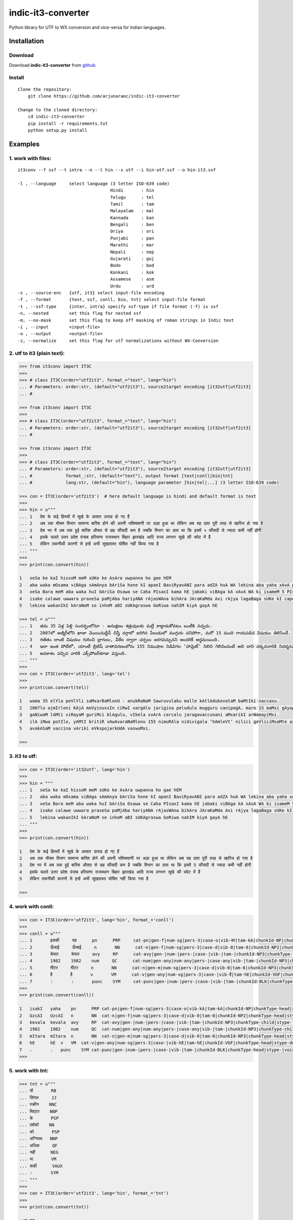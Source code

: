 indic-it3-converter
==================

|Build Status| |Coverage Status| |CircleCI|

.. |Build Status| image:: https://travis-ci.org/arjunaraoc/indic-it3-converter.svg?branch=master 
   :target: https://travis-ci.org/arjunaraoc/indic-it3-converter

.. |Coverage Status| image:: https://coveralls.io/repos/github/arjunaraoc/indic-it3-converter/badge.svg?branch=master 
   :target: https://coveralls.io/github/arjunaraoc/indic-it3-converter?branch=master

.. |CircleCI| image:: https://circleci.com/gh/arjunaraoc/indic-it3-converter.svg?style=shield&circle-token=:circle-token 
    :target: https://circleci.com/gh/arjunaraoc/indic-it3-converter


Python library for UTF to WX conversion and vice-versa for Indian languages.

Installation
------------

Download
^^^^^^^^

Download **indic-it3-converter**  from `github`_.

.. _`github`: https://github.com/irshadbhat/indic-it3-converter

Install
^^^^^^^

::

    Clone the repository:
        git clone https://github.com/arjunaraoc/indic-it3-converter

    Change to the cloned directory:
        cd indic-it3-converter
        pip install -r requirements.txt
        python setup.py install

Examples
--------

1. work with files:
^^^^^^^^^^^^^^^^^^^

.. parsed-literal::

    it3conv --f ssf --t intra --n --l hin --s utf --i hin-utf.ssf --o hin-it3.ssf

    -l , --language     select language (3 letter ISO-639 code)
                                        Hindi       : hin
                                        Telugu      : tel
                                        Tamil       : tam
                                        Malayalam   : mal
                                        Kannada     : kan
                                        Bengali     : ben
                                        Oriya       : ori
                                        Punjabi     : pan
                                        Marathi     : mar
                                        Nepali      : nep
                                        Gujarati    : guj
                                        Bodo        : bod
                                        Konkani     : kok
                                        Assamese    : asm
                                        Urdu        : urd
    -s , --source-enc   {utf, it3} select input-file encoding
    -f , --format       {text, ssf, conll, bio, tnt} select input-file format
    -t , --ssf-type     {inter, intra} specify ssf-type if file format (-f) is ssf
    -n, --nested        set this flag for nested ssf
    -m, --no-mask       set this flag to keep off masking of roman strings in Indic text
    -i , --input        <input-file>
    -o , --output       <output-file>
    -z, --normalize     set this flag for utf normalizations without WX-Conversion

2. utf to it3 (plain text):
^^^^^^^^^^^^^^^^^^^^^^^^^^

.. code:: python

    >>> from it3conv import IT3C
    >>>
    >>> # class IT3C(order="utf2it3", format_="text", lang="hin")
    ... # Parameters: order:str, (default="utf2it3"), source2target encoding [it32utf|utf2it3]
    ... #

    >>> from it3conv import IT3C
    >>>
    >>> # class IT3C(order="utf2it3", format_="text", lang="hin")
    ... # Parameters: order:str, (default="utf2it3"), source2target encoding [it32utf|utf2it3]
    ... #

    >>> from it3conv import IT3C
    >>> 
    >>> # class IT3C(order="utf2it3", format_="text", lang="hin")
    ... # Parameters: order:str, (default="utf2it3"), source2target encoding [it32utf|utf2it3]
    ... #             format_:str, (default="text"), output format [text|conll|bio|tnt]
    ... #             lang:str, (default="hin"), language parameter [hin|tel|...] (3 letter ISO-639 code)

    >>> con = IT3C(order='utf2it3')  # here default language is hindi and default format is text
    >>> 
    >>> hin = u"""
    ... 1   देश के कई हिस्सों में सूखे के आसार उत्पन्न हो गए हैं
    ... 2   अब तक मौसम विभाग सामान्य बारिश होने की अपनी भविष्यवाणी पर अड़ा हुआ था लेकिन अब यह दावा पूरी तरह से खारिज हो गया है
    ... 3   देश भर में अब तक हुई बारिश औसत से छह फीसदी कम है जबकि विभाग का दावा था कि इसमें ५ फीसदी से ज्यादा कमी नहीं होगी
    ... 4   इसके चलते उत्तर प्रदेश पंजाब हरियाणा राजस्थान बिहार झारखंड आदि राज्य लगभग सूखे की चपेट में हैं
    ... 5   लेकिन तकनीकी कारणों से इन्हें अभी सूखाग्रस्त घोषित नहीं किया गया है
    ... """
    >>>
    >>> print(con.convert(hin))
    
    1   xeSa ke kaI hissoM meM sUKe ke AsAra uwpanna ho gae hEM
    2   aba waka mOsama viBAga sAmAnya bAriSa hone kI apanI BaviRyavANI para adZA huA WA lekina aba yaha xAvA pUrI waraha se KArija ho gayA hE
    3   xeSa Bara meM aba waka huI bAriSa Osawa se Caha PIsaxI kama hE jabaki viBAga kA xAvA WA ki isameM 5 PIsaxI se jyAxA kamI nahIM hogI
    4   isake calawe uwwara praxeSa paMjAba hariyANA rAjasWAna bihAra JAraKaMda Axi rAjya lagaBaga sUKe kI capeta meM hEM
    5   lekina wakanIkI kAraNoM se inheM aBI sUKAgraswa GoRiwa nahIM kiyA gayA hE
    
    >>> tel = u"""
    ... 1   తమ 35 ఏళ్ల పెళ్లి సందర్భంలోనూ - అనుక్షణం శత్రువులకు మల్లే కాట్లాడుకోవటం బంటీకి నచ్చదు.
    ... 2   2007లో అజ్మీర్‌లోని ఖాజా మొయినుద్దీన్ చిష్తీ దర్గాలో జరిగిన పేలుడులో ముగ్గురు చనిపోగా, మరో 15 మంది గాయపడిన విషయం తెలిసిందే.
    ... 3   గణితం లాంటి విషయం గురించి బ్లాగులు, వీకేల ద్వారా చర్చలు జరగవచ్చునని అందరికీ అర్థమయింది.
    ... 4   ఇలా ఇంత పోటీలో, యాంటీ బ్రిటిష్ వాతావరణంలోను 155 నిముషాల నిడివిగల ‘హామ్లెట్’ నిలిచి గెలిచిందంటే అది దాని చక్కదనానికి నిదర్శనమే!
    ... 5   అవకాశం వచ్చిన వారికి ఎక్స్‌పోజర్‌కూడా వస్తుంది.
    ... """
    >>> 
    >>> con = IT3C(order='utf2it3', lang='tel')
    >>>
    >>> print(con.convert(tel))
    
    1   wama 35 elYla peVlYli saMxarBaMlonU - anukRaNaM Sawruvulaku malle kAtlAdukovataM baMtIki naccaxu.
    2   2007lo ajmIr‌loni KAjA moVyinuxxIn ciRwI xargAlo jarigina peludulo mugguru canipogA, maro 15 maMxi gAyapadina viRayaM weVlisiMxe.
    3   gaNiwaM lAMti viRayaM guriMci blAgulu, vIkela xvArA carcalu jaragavaccunani aMxarikI arWamayiMxi.
    4   ilA iMwa potIlo, yAMtI britiR vAwAvaraNaMlonu 155 nimuRAla nidivigala ‘hAmleVt’ nilici geVliciMxaMte axi xAni cakkaxanAniki nixarSaname!
    5   avakASaM vaccina vAriki eVks‌pojar‌kUdA vaswuMxi.
    
    >>> 

3. it3 to utf:
^^^^^^^^^^^^^

.. code:: python

    >>> con = IT3C(order='it32utf', lang='hin')
    >>> 
    >>> hin = """
    ... 1   xeSa ke kaI hissoM meM sUKe ke AsAra uwpanna ho gae hEM
    ... 2   aba waka mOsama viBAga sAmAnya bAriSa hone kI apanI BaviRyavANI para adZA huA WA lekina aba yaha xAvA pUrI waraha se KArija ho gayA hE
    ... 3   xeSa Bara meM aba waka huI bAriSa Osawa se Caha PIsaxI kama hE jabaki viBAga kA xAvA WA ki isameM 5 PIsaxI se jyAxA kamI nahIM hogI
    ... 4   isake calawe uwwara praxeSa paMjAba hariyANA rAjasWAna bihAra JAraKaMda Axi rAjya lagaBaga sUKe kI capeta meM hEM
    ... 5   lekina wakanIkI kAraNoM se inheM aBI sUKAgraswa GoRiwa nahIM kiyA gayA hE
    ... """
    >>> 
    >>> print(con.convert(hin))
    
    1   देश के कई हिस्सों में सूखे के आसार उत्पन्न हो गए हैं
    2   अब तक मौसम विभाग सामान्य बारिश होने की अपनी भविष्यवाणी पर अड़ा हुआ था लेकिन अब यह दावा पूरी तरह से खारिज हो गया है
    3   देश भर में अब तक हुई बारिश औसत से छह फीसदी कम है जबकि विभाग का दावा था कि इसमें 5 फीसदी से ज्यादा कमी नहीं होगी
    4   इसके चलते उत्तर प्रदेश पंजाब हरियाणा राजस्थान बिहार झारखंड आदि राज्य लगभग सूखे की चपेट में हैं
    5   लेकिन तकनीकी कारणों से इन्हें अभी सूखाग्रस्त घोषित नहीं किया गया है
    
    >>> 

4. work with conll:
^^^^^^^^^^^^^^^^^^^

.. code:: python

    >>> con = IT3C(order='utf2it3', lang='hin', format_='conll')
    >>> 
    >>> conll = u"""
    ... 1       इसकी     यह      pn      PRP     cat-pn|gen-f|num-sg|pers-3|case-o|vib-का|tam-kA|chunkId-NP|chunkType-head|stype-|voicetype-      2     r6      _       _
    ... 2       ऊँचाई     ऊँचाई     n       NN      cat-n|gen-f|num-sg|pers-3|case-d|vib-0|tam-0|chunkId-NP2|chunkType-head|stype-|voicetype-       6     k1      _       _
    ... 3       केवल     केवल     avy     RP      cat-avy|gen-|num-|pers-|case-|vib-|tam-|chunkId-NP3|chunkType-child|stype-|voicetype-   4       lwg__rp _       _
    ... 4       1982    1982    num     QC      cat-num|gen-any|num-any|pers-|case-any|vib-|tam-|chunkId-NP3|chunkType-child|stype-|voicetype-  5       nmod__adj       _       _
    ... 5       मीटर     मीटर     n       NN      cat-n|gen-m|num-sg|pers-3|case-d|vib-0|tam-0|chunkId-NP3|chunkType-head|stype-|voicetype-       6     k1s     _       _
    ... 6       है       है       v       VM      cat-v|gen-any|num-sg|pers-3|case-|vib-है|tam-hE|chunkId-VGF|chunkType-head|stype-declarative|voicetype-active    0       root    _       _
    ... 7       ।       ।       punc    SYM     cat-punc|gen-|num-|pers-|case-|vib-|tam-|chunkId-BLK|chunkType-head|stype-|voicetype-   6       rsym    _       _"""
    >>> 
    >>> print(con.convert(conll))
    
    1   isakI   yaha    pn      PRP cat-pn|gen-f|num-sg|pers-3|case-o|vib-kA|tam-kA|chunkId-NP|chunkType-head|stype-|voicetype- 2   r6  _   _
    2   UzcAI   UzcAI   n       NN  cat-n|gen-f|num-sg|pers-3|case-d|vib-0|tam-0|chunkId-NP2|chunkType-head|stype-|voicetype-   6   k1  _   _
    3   kevala  kevala  avy     RP  cat-avy|gen-|num-|pers-|case-|vib-|tam-|chunkId-NP3|chunkType-child|stype-|voicetype-   4   lwg__rp_    _
    4   1982    1982    num     QC  cat-num|gen-any|num-any|pers-|case-any|vib-|tam-|chunkId-NP3|chunkType-child|stype-|voicetype-  5   nmod__adj   _   _
    5   mItara  mItara  n       NN  cat-n|gen-m|num-sg|pers-3|case-d|vib-0|tam-0|chunkId-NP3|chunkType-head|stype-|voicetype-   6   k1s _   _
    6   hE      hE  v   VM  cat-v|gen-any|num-sg|pers-3|case-|vib-hE|tam-hE|chunkId-VGF|chunkType-head|stype-declarative|voicetype-active   0   root    _   _
    7   .       .   punc    SYM cat-punc|gen-|num-|pers-|case-|vib-|tam-|chunkId-BLK|chunkType-head|stype-|voicetype-   6   rsym    __
    >>> 

5. work with tnt:
^^^^^^^^^^^^^^^^^

.. code:: python

    >>> tnt = u"""
    ... यों       RB
    ... सिंगल     JJ
    ... स्क्रीन    NNC
    ... थिएटर    NNP
    ... के       PSP
    ... दर्शकों    NN
    ... को       PSP
    ... अग्निपथ   NNP
    ... अधिक     QF
    ... नहीं      NEG
    ... भा       VM
    ... सकी      VAUX
    ... ।       SYM
    ... """
    >>> 
    >>> con = IT3C(order='utf2it3', lang='hin', format_='tnt')
    >>> 
    >>> print(con.convert(tnt))
    
    yoM RB
    siMgala     JJ
    skrIna      NNC
    Wietara     NNP
    ke  PSP
    xarSakoM    NN
    ko  PSP
    agnipaWa    NNP
    aXika       QF
    nahIM       NEG
    BA  VM
    sakI        VAUX
    .   SYM
    
    >>> 

6. work with bio:
^^^^^^^^^^^^^^^^^

::

    same as tnt or conll

7. work with ssf:
^^^^^^^^^^^^^^^^^

::
    
    implemented for ssf files (intra, inter and nested)

